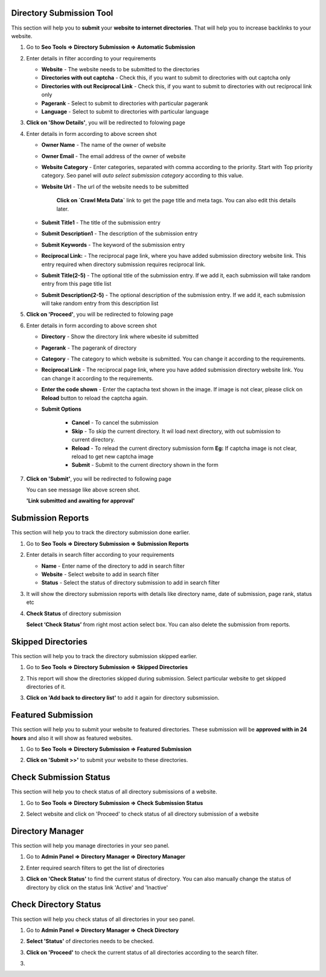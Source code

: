 ~~~~~~~~~~~~~~~~~~~~~~~~~
Directory Submission Tool
~~~~~~~~~~~~~~~~~~~~~~~~~

This section will help you to **submit** your **website to internet directories**. That will help you to 
increase backlinks to your website.

1) Go to **Seo Tools => Directory Submission => Automatic Submission**

   .. image:: _static/sp_directory_submit1.png

2) Enter details in filter according to your requirements

   - **Website** - The website needs to be submitted to the directories

   - **Directories with out captcha** - Check this, if you want to submit to directories with out captcha only 

   - **Directories with out Reciprocal Link** - Check this, if you want to submit to directories with out reciprocal link only

   - **Pagerank** - Select to submit to directories with particular pagerank

   - **Language** - Select to submit to directories with particular language 
      
3) **Click on 'Show Details'**, you will be redirected to folowing page

   .. image:: _static/sp_directory_submit2.png

4) Enter details in form according to above screen shot

   - **Owner Name** - The name of the owner of website 

   - **Owner Email** - The email address of the owner of website

   - **Website Category** - Enter categories, separated with comma according to the priority. Start with Top priority category. Seo panel will `auto select submission category` according to this value.

   - **Website Url** - The url of the website needs to be submitted
   
      **Click on `Crawl Meta Data`** link to get the page title and meta tags. You can also edit this details later.

   - **Submit Title1** - The title of the submission entry

   - **Submit Description1** - The description of the submission entry

   - **Submit Keywords** - The keyword of the submission entry

   - **Reciprocal Link:** - The reciprocal page link, where you have added submission directory website link. This entry required when directory submission requires reciprocal link.

   - **Submit Title(2-5)** - The optional title of the submission entry. If we add it, each submission will take random entry from this page title list 

   - **Submit Description(2-5)** - The optional description of the submission entry. If we add it, each submission will take random entry from this description list 
   
      
5) **Click on 'Proceed'**, you will be redirected to folowing page

   .. image:: _static/sp_directory_submit_reciprocal.png
   
6) Enter details in form according to above screen shot

   - **Directory** - Show the directory link where wbesite id submitted

   - **Pagerank** - The pagerank of directory

   - **Category** - The category to which website is submitted. You can change it according to the requirements.

   - **Reciprocal Link** - The reciprocal page link, where you have added submission directory website link. You can change it according to the requirements.
   
   - **Enter the code shown** - Enter the captacha text shown in the image. If image is not clear, please click on **Reload** button to reload the captcha again. 
   
   - **Submit Options**
      
      - **Cancel** - To cancel the submission
      
      - **Skip** - To skip the current directory. It wil load next directory, with out submission to current directory.
      
      - **Reload** - To relead the current directory submission form **Eg:** If captcha image is not clear, reload to get new captcha image
      
      - **Submit** - Submit to the current directory shown in the form
   
7) **Click on 'Submit'**, you will be redirected to following page 

   .. image:: _static/sp_directory_submit4.png
   
   You can see message like above screen shot.
   
   **'Link submitted and awaiting for approval'**
   
~~~~~~~~~~~~~~~~~~
Submission Reports
~~~~~~~~~~~~~~~~~~

This section will help you to track the directory submission done earlier.

1) Go to **Seo Tools => Directory Submission => Submission Reports**

2) Enter details in search filter according to your requirements

   - **Name** - Enter name of the directory to add in search filter

   - **Website** - Select website to add in search filter

   - **Status** - Select the status of directory submission to add in search filter

3) It will show the directory submission reports with details like directory name, date of submission, page rank, status etc

   .. image:: _static/sp_directory_submit_report.png

4) **Check Status** of directory submission

   **Select ‘Check Status’** from right most action select box. You can also delete the submission from reports.
   
~~~~~~~~~~~~~~~~~~~
Skipped Directories
~~~~~~~~~~~~~~~~~~~

This section will help you to track the directory submission skipped earlier.

1) Go to **Seo Tools => Directory Submission => Skipped Directories**

   .. image:: _static/sp_directory_submit_skipped.png
   
2) This report will show the directories skipped during submission. Select particular website to get skipped directories of it.

3) **Click on 'Add back to directory list'** to add it again for directory subsmission.


~~~~~~~~~~~~~~~~~~~
Featured Submission
~~~~~~~~~~~~~~~~~~~

This section will help you to submit your website to featured directories. These submission will be **approved with in 24 hours** and also it will show as featured websites.

1) Go to **Seo Tools => Directory Submission => Featured Submission**

   .. image:: _static/sp_directory_submit_featured.png

2) **Click on 'Submit >>'** to submit your website to these directories.


~~~~~~~~~~~~~~~~~~~~~~~
Check Submission Status
~~~~~~~~~~~~~~~~~~~~~~~

This section will help you to check status of all directory submissions of a website.

1) Go to **Seo Tools => Directory Submission => Check Submission Status**

   .. image:: _static/sp_directory_submit_status_check.png
   
2) Select website and click on 'Proceed' to check status of all directory submission of a website


~~~~~~~~~~~~~~~~~
Directory Manager
~~~~~~~~~~~~~~~~~

This section will help you manage directories in your seo panel.

1) Go to **Admin Panel => Directory Manager => Directory Manager**

   .. image:: _static/sp_directory_manager.png

2) Enter required search filters to get the list of directories

3) **Click on 'Check Status'** to find the current status of directory. You can also manually change the status of directory by click on the status link 'Active' and 'Inactive'


~~~~~~~~~~~~~~~~~~~~~~
Check Directory Status
~~~~~~~~~~~~~~~~~~~~~~

This section will help you check status of all directories in your seo panel.

1) Go to **Admin Panel => Directory Manager => Check Directory**

   .. image:: _static/sp_directory_check_status.png

2) **Select 'Status'** of directories needs to be checked.

3) **Click on 'Proceed'** to check the current status of all directories according to the search filter.



3) 